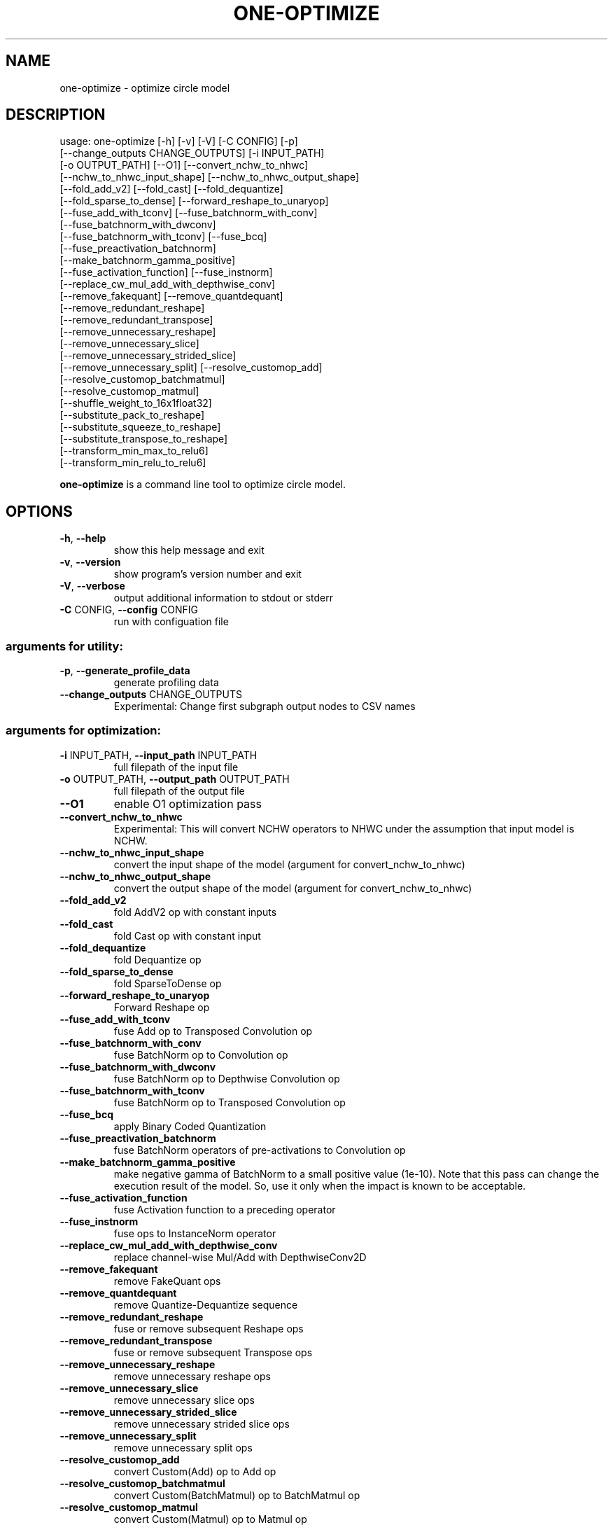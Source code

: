 .TH ONE-OPTIMIZE "1" "August 2021" "one-optimize version 1.17.0" "User Commands"
.SH NAME
one-optimize \- optimize circle model
.SH DESCRIPTION
usage: one\-optimize [\-h] [\-v] [\-V] [\-C CONFIG] [\-p]
.br
[\-\-change_outputs CHANGE_OUTPUTS] [\-i INPUT_PATH]
.br
[\-o OUTPUT_PATH] [\-\-O1] [\-\-convert_nchw_to_nhwc]
.br
[\-\-nchw_to_nhwc_input_shape] [\-\-nchw_to_nhwc_output_shape]
.br
[\-\-fold_add_v2] [\-\-fold_cast] [\-\-fold_dequantize]
.br
[\-\-fold_sparse_to_dense] [\-\-forward_reshape_to_unaryop]
.br
[\-\-fuse_add_with_tconv] [\-\-fuse_batchnorm_with_conv]
.br
[\-\-fuse_batchnorm_with_dwconv]
.br
[\-\-fuse_batchnorm_with_tconv] [\-\-fuse_bcq]
.br
[\-\-fuse_preactivation_batchnorm]
.br
[\-\-make_batchnorm_gamma_positive]
.br
[\-\-fuse_activation_function] [\-\-fuse_instnorm]
.br
[\-\-replace_cw_mul_add_with_depthwise_conv]
.br
[\-\-remove_fakequant] [\-\-remove_quantdequant]
.br
[\-\-remove_redundant_reshape]
.br
[\-\-remove_redundant_transpose]
.br
[\-\-remove_unnecessary_reshape]
.br
[\-\-remove_unnecessary_slice]
.br
[\-\-remove_unnecessary_strided_slice]
.br
[\-\-remove_unnecessary_split] [\-\-resolve_customop_add]
.br
[\-\-resolve_customop_batchmatmul]
.br
[\-\-resolve_customop_matmul]
.br
[\-\-shuffle_weight_to_16x1float32]
.br
[\-\-substitute_pack_to_reshape]
.br
[\-\-substitute_squeeze_to_reshape]
.br
[\-\-substitute_transpose_to_reshape]
.br
[\-\-transform_min_max_to_relu6]
.br
[\-\-transform_min_relu_to_relu6]
.PP
\fBone\-optimize\fR is a command line tool to optimize circle model.
.SH OPTIONS
.TP
\fB\-h\fR, \fB\-\-help\fR
show this help message and exit
.TP
\fB\-v\fR, \fB\-\-version\fR
show program's version number and exit
.TP
\fB\-V\fR, \fB\-\-verbose\fR
output additional information to stdout or stderr
.TP
\fB\-C\fR CONFIG, \fB\-\-config\fR CONFIG
run with configuation file
.SS "arguments for utility:"
.TP
\fB\-p\fR, \fB\-\-generate_profile_data\fR
generate profiling data
.TP
\fB\-\-change_outputs\fR CHANGE_OUTPUTS
Experimental: Change first subgraph output nodes to
CSV names
.SS "arguments for optimization:"
.TP
\fB\-i\fR INPUT_PATH, \fB\-\-input_path\fR INPUT_PATH
full filepath of the input file
.TP
\fB\-o\fR OUTPUT_PATH, \fB\-\-output_path\fR OUTPUT_PATH
full filepath of the output file
.TP
\fB\-\-O1\fR
enable O1 optimization pass
.TP
\fB\-\-convert_nchw_to_nhwc\fR
Experimental: This will convert NCHW operators to NHWC
under the assumption that input model is NCHW.
.TP
\fB\-\-nchw_to_nhwc_input_shape\fR
convert the input shape of the model (argument for
convert_nchw_to_nhwc)
.TP
\fB\-\-nchw_to_nhwc_output_shape\fR
convert the output shape of the model (argument for
convert_nchw_to_nhwc)
.TP
\fB\-\-fold_add_v2\fR
fold AddV2 op with constant inputs
.TP
\fB\-\-fold_cast\fR
fold Cast op with constant input
.TP
\fB\-\-fold_dequantize\fR
fold Dequantize op
.TP
\fB\-\-fold_sparse_to_dense\fR
fold SparseToDense op
.TP
\fB\-\-forward_reshape_to_unaryop\fR
Forward Reshape op
.TP
\fB\-\-fuse_add_with_tconv\fR
fuse Add op to Transposed Convolution op
.TP
\fB\-\-fuse_batchnorm_with_conv\fR
fuse BatchNorm op to Convolution op
.TP
\fB\-\-fuse_batchnorm_with_dwconv\fR
fuse BatchNorm op to Depthwise Convolution op
.TP
\fB\-\-fuse_batchnorm_with_tconv\fR
fuse BatchNorm op to Transposed Convolution op
.TP
\fB\-\-fuse_bcq\fR
apply Binary Coded Quantization
.TP
\fB\-\-fuse_preactivation_batchnorm\fR
fuse BatchNorm operators of pre\-activations to
Convolution op
.TP
\fB\-\-make_batchnorm_gamma_positive\fR
make negative gamma of BatchNorm to a small positive
value (1e\-10). Note that this pass can change the
execution result of the model. So, use it only when
the impact is known to be acceptable.
.TP
\fB\-\-fuse_activation_function\fR
fuse Activation function to a preceding operator
.TP
\fB\-\-fuse_instnorm\fR
fuse ops to InstanceNorm operator
.TP
\fB\-\-replace_cw_mul_add_with_depthwise_conv\fR
replace channel\-wise Mul/Add with DepthwiseConv2D
.TP
\fB\-\-remove_fakequant\fR
remove FakeQuant ops
.TP
\fB\-\-remove_quantdequant\fR
remove Quantize\-Dequantize sequence
.TP
\fB\-\-remove_redundant_reshape\fR
fuse or remove subsequent Reshape ops
.TP
\fB\-\-remove_redundant_transpose\fR
fuse or remove subsequent Transpose ops
.TP
\fB\-\-remove_unnecessary_reshape\fR
remove unnecessary reshape ops
.TP
\fB\-\-remove_unnecessary_slice\fR
remove unnecessary slice ops
.TP
\fB\-\-remove_unnecessary_strided_slice\fR
remove unnecessary strided slice ops
.TP
\fB\-\-remove_unnecessary_split\fR
remove unnecessary split ops
.TP
\fB\-\-resolve_customop_add\fR
convert Custom(Add) op to Add op
.TP
\fB\-\-resolve_customop_batchmatmul\fR
convert Custom(BatchMatmul) op to BatchMatmul op
.TP
\fB\-\-resolve_customop_matmul\fR
convert Custom(Matmul) op to Matmul op
.TP
\fB\-\-shuffle_weight_to_16x1float32\fR
convert weight format of FullyConnected op to
SHUFFLED16x1FLOAT32. Note that it only converts
weights whose row is a multiple of 16
.TP
\fB\-\-substitute_pack_to_reshape\fR
convert single input Pack op to Reshape op
.TP
\fB\-\-substitute_squeeze_to_reshape\fR
convert certain condition Squeeze to Reshape
.TP
\fB\-\-substitute_transpose_to_reshape\fR
convert certain condition Transpose to Reshape
.TP
\fB\-\-transform_min_max_to_relu6\fR
transform Minimum\-Maximum pattern to Relu6 op
.TP
\fB\-\-transform_min_relu_to_relu6\fR
transform Minimum(6)\-Relu pattern to Relu6 op
.SH COPYRIGHT
Copyright \(co 2020\-2021 Samsung Electronics Co., Ltd. All Rights Reserved
Licensed under the Apache License, Version 2.0
https://github.com/Samsung/ONE
.SH "SEE ALSO"
The full documentation for
.B one-optimize
is maintained as a Texinfo manual.  If the
.B info
and
.B one-optimize
programs are properly installed at your site, the command
.IP
.B info one-optimize
.PP
should give you access to the complete manual.
